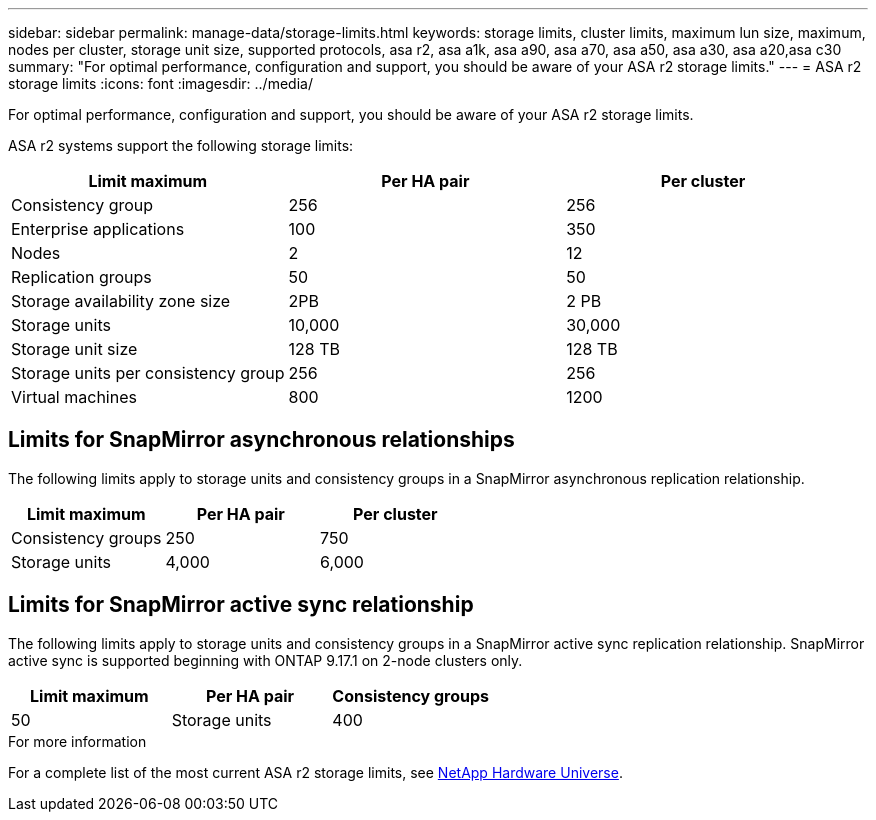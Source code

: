 ---
sidebar: sidebar
permalink: manage-data/storage-limits.html
keywords: storage limits, cluster limits, maximum lun size, maximum, nodes per cluster, storage unit size, supported protocols, asa r2, asa a1k, asa a90, asa a70, asa a50, asa a30, asa a20,asa c30
summary: "For optimal performance, configuration and support, you should be aware of your ASA r2 storage limits."
---
= ASA r2 storage limits
:icons: font
:imagesdir: ../media/

[.lead]
For optimal performance, configuration and support, you should be aware of your ASA r2 storage limits.

ASA r2 systems support the following storage limits:

[cols="3", options="header"]
|===

| Limit maximum 
| Per HA pair
| Per cluster

| Consistency group
| 256
| 256

| Enterprise applications
| 100
| 350

| Nodes
| 2
| 12

| Replication groups
| 50
| 50

| Storage availability zone size
| 2PB
| 2 PB

| Storage units
| 10,000
| 30,000

| Storage unit size
| 128 TB
| 128 TB

| Storage units per consistency group
| 256
| 256

| Virtual machines
| 800
| 1200

// table end
|===

== Limits for SnapMirror asynchronous relationships

The following limits apply to storage units and consistency groups in a SnapMirror asynchronous replication relationship.

[cols="3", options="header"]
|===

| Limit maximum
| Per HA pair   
| Per cluster

| Consistency groups
| 250
| 750

| Storage units
| 4,000
| 6,000


|===

== Limits for SnapMirror active sync relationship

The following limits apply to storage units and consistency groups in a SnapMirror active sync replication relationship. SnapMirror active sync is supported beginning with ONTAP 9.17.1 on 2-node clusters only.

[cols="3", options="header"]
|===

| Limit maximum
| Per HA pair

| Consistency groups
| 50

| Storage units
| 400

|===


.For more information

For a complete list of the most current ASA r2 storage limits, see link:https://hwu.netapp.com/[NetApp Hardware Universe^].

// 2025 Oct 10, ONTAPDOC-3400
// 2025 Sept 04, ONTAPDOC-2729, ONTAPDOC-3136
// 2025 July 23, ONTAPDOC-3076
// 2025 June 04, ONTAPDOC-2994
// 2025 Feb 28, ONTAPDOC 2260, ONTAPDOC 2261
// ONTAPDOC 1922, 2024 Sept 24